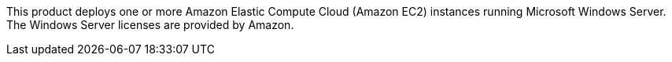 This product deploys one or more Amazon Elastic Compute Cloud (Amazon EC2) instances running Microsoft Windows Server. The Windows Server licenses are provided by Amazon.